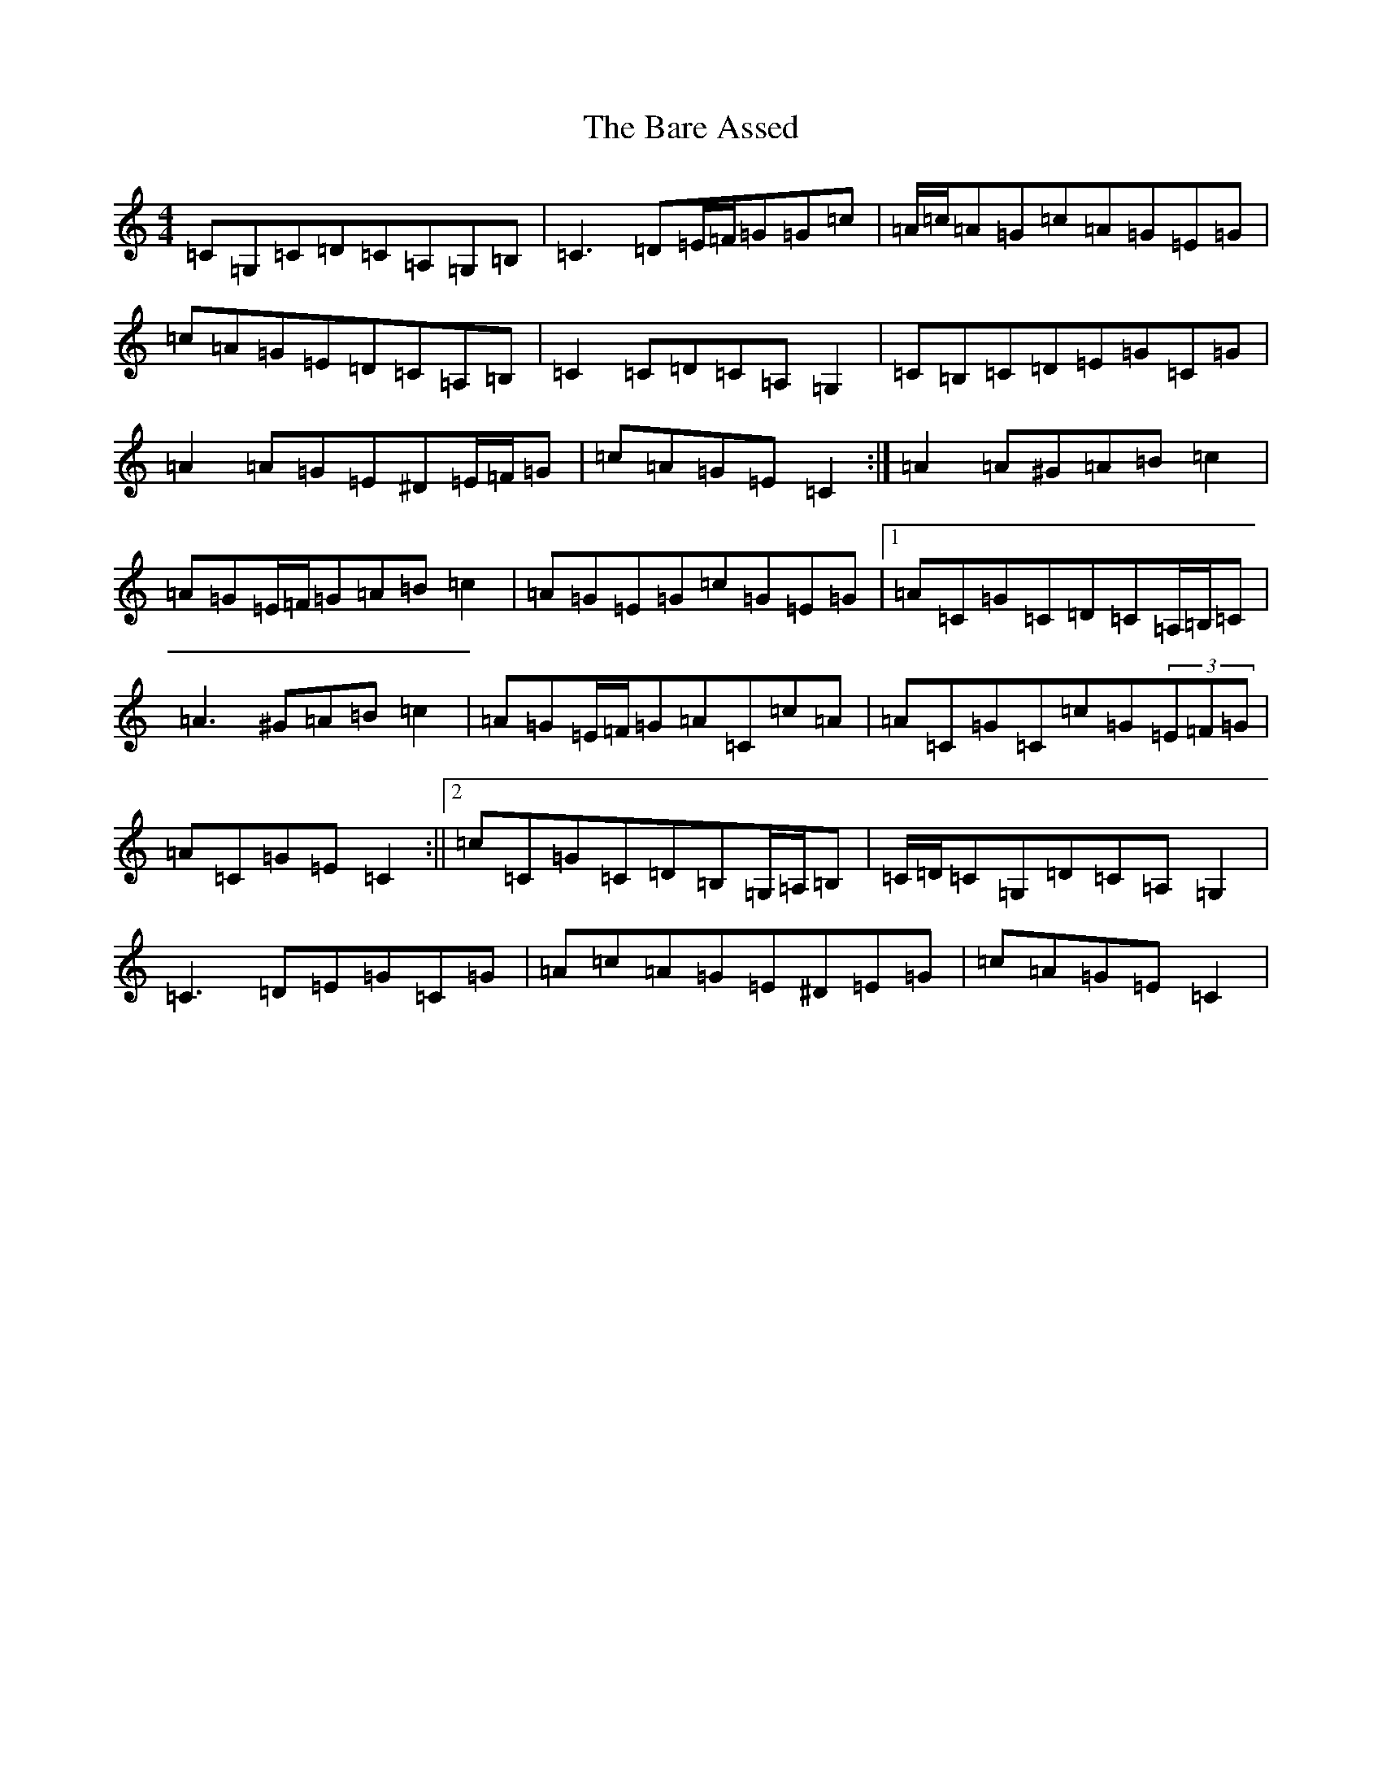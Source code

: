 X: 1434
T: Bare Assed, The
S: https://thesession.org/tunes/10615#setting20438
R: barndance
M:4/4
L:1/8
K: C Major
=C=G,=C=D=C=A,=G,=B,|=C3=D=E/2=F/2=G=G=c|=A/2=c/2=A=G=c=A=G=E=G|=c=A=G=E=D=C=A,=B,|=C2=C=D=C=A,=G,2|=C=B,=C=D=E=G=C=G|=A2=A=G=E^D=E/2=F/2=G|=c=A=G=E=C2:|=A2=A^G=A=B=c2|=A=G=E/2=F/2=G=A=B=c2|=A=G=E=G=c=G=E=G|1=A=C=G=C=D=C=A,/2=B,/2=C|=A3^G=A=B=c2|=A=G=E/2=F/2=G=A=C=c=A|=A=C=G=C=c=G(3=E=F=G|=A=C=G=E=C2:||2=c=C=G=C=D=B,=G,/2=A,/2=B,|=C/2=D/2=C=G,=D=C=A,=G,2|=C3=D=E=G=C=G|=A=c=A=G=E^D=E=G|=c=A=G=E=C2|